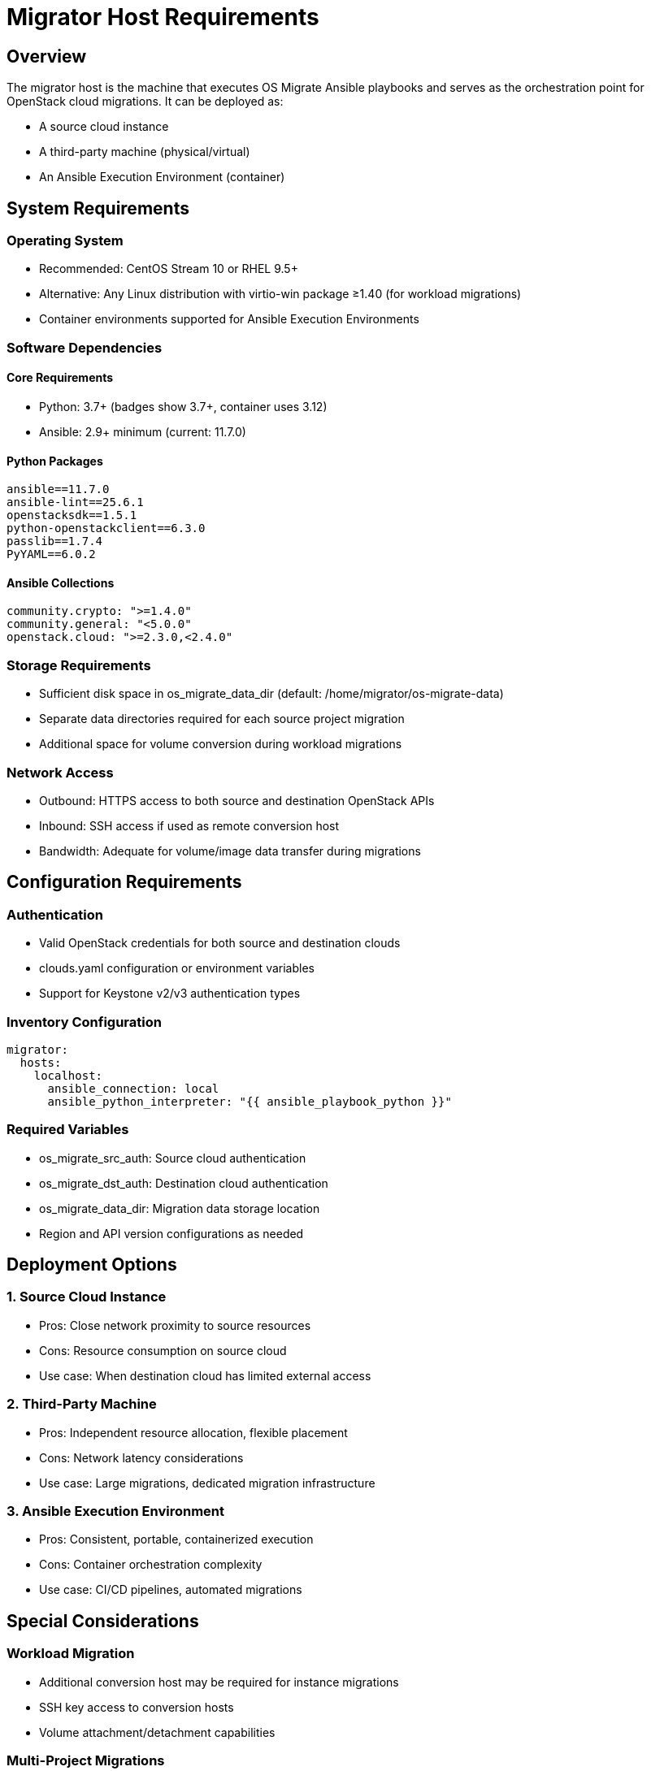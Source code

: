 ifdef::context[:parent-context: {context}]

[id="os-migrate-migrator-host_planning"]

:context: migrator-host

= Migrator Host Requirements

== Overview

The migrator host is the machine that executes OS Migrate Ansible playbooks and serves as the orchestration point for OpenStack cloud migrations. It can be deployed as:

* A source cloud instance
* A third-party machine (physical/virtual)
* An Ansible Execution Environment (container)

== System Requirements

=== Operating System

* Recommended: CentOS Stream 10 or RHEL 9.5+
* Alternative: Any Linux distribution with virtio-win package ≥1.40 (for workload migrations)
* Container environments supported for Ansible Execution Environments

=== Software Dependencies

==== Core Requirements

* Python: 3.7+ (badges show 3.7+, container uses 3.12)
* Ansible: 2.9+ minimum (current: 11.7.0)

==== Python Packages

[source,text]
----
ansible==11.7.0
ansible-lint==25.6.1
openstacksdk==1.5.1
python-openstackclient==6.3.0
passlib==1.7.4
PyYAML==6.0.2
----

==== Ansible Collections

[source,text]
----
community.crypto: ">=1.4.0"
community.general: "<5.0.0"
openstack.cloud: ">=2.3.0,<2.4.0"
----

=== Storage Requirements

* Sufficient disk space in os_migrate_data_dir (default: /home/migrator/os-migrate-data)
* Separate data directories required for each source project migration
* Additional space for volume conversion during workload migrations

=== Network Access

* Outbound: HTTPS access to both source and destination OpenStack APIs
* Inbound: SSH access if used as remote conversion host
* Bandwidth: Adequate for volume/image data transfer during migrations

== Configuration Requirements

=== Authentication

* Valid OpenStack credentials for both source and destination clouds
* clouds.yaml configuration or environment variables
* Support for Keystone v2/v3 authentication types

=== Inventory Configuration

[source,yaml]
----
migrator:
  hosts:
    localhost:
      ansible_connection: local
      ansible_python_interpreter: "{{ ansible_playbook_python }}"
----

=== Required Variables

* os_migrate_src_auth: Source cloud authentication
* os_migrate_dst_auth: Destination cloud authentication
* os_migrate_data_dir: Migration data storage location
* Region and API version configurations as needed

== Deployment Options

=== 1. Source Cloud Instance

* Pros: Close network proximity to source resources
* Cons: Resource consumption on source cloud
* Use case: When destination cloud has limited external access

=== 2. Third-Party Machine

* Pros: Independent resource allocation, flexible placement
* Cons: Network latency considerations
* Use case: Large migrations, dedicated migration infrastructure

=== 3. Ansible Execution Environment

* Pros: Consistent, portable, containerized execution
* Cons: Container orchestration complexity
* Use case: CI/CD pipelines, automated migrations

== Special Considerations

=== Workload Migration

* Additional conversion host may be required for instance migrations
* SSH key access to conversion hosts
* Volume attachment/detachment capabilities

=== Multi-Project Migrations

* Separate data directories for each source project
* Proper isolation of migration data
* Sequential or parallel execution planning

=== Security

* No direct database access (API-only operations)
* Secure credential management
* Network security between clouds

ifdef::parent-context[:context: {parent-context}]
ifndef::parent-context[:!context:]

